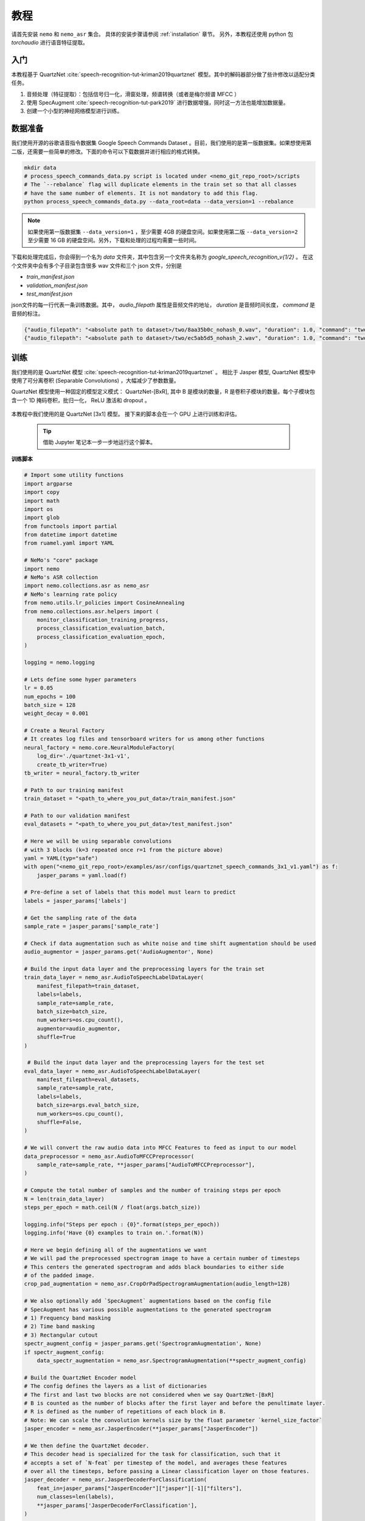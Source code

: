 教程
====

请首先安装 ``nemo`` 和 ``nemo_asr`` 集合。
具体的安装步骤请参阅 :ref:`installation` 章节。
另外，本教程还使用 python 包 `torchaudio` 进行语音特征提取。


入门
----

本教程基于 QuartzNet :cite:`speech-recognition-tut-kriman2019quartznet` 模型。其中的解码器部分做了些许修改以适配分类任务。

1. 音频处理（特征提取）：包括信号归一化，滑窗处理，频谱转换（或者是梅尔频谱 MFCC ）
2. 使用 SpecAugment :cite:`speech-recognition-tut-park2019` 进行数据增强，同时这一方法也能增加数据量。
3. 创建一个小型的神经网络模型进行训练。

数据准备
--------

我们使用开源的谷歌语音指令数据集 Google Speech Commands Dataset 。目前，我们使用的是第一版数据集。如果想使用第二版，还需要一些简单的修改。下面的命令可以下载数据并进行相应的格式转换。

.. code-block:: bash

    mkdir data
    # process_speech_commands_data.py script is located under <nemo_git_repo_root>/scripts
    # The `--rebalance` flag will duplicate elements in the train set so that all classes
    # have the same number of elements. It is not mandatory to add this flag.
    python process_speech_commands_data.py --data_root=data --data_version=1 --rebalance

.. note::
    如果使用第一版数据集 ``--data_version=1`` ，至少需要 4GB 的硬盘空间。如果使用第二版 ``--data_version=2`` 至少需要 16 GB 的硬盘空间。另外，下载和处理的过程均需要一些时间。

下载和处理完成后，你会得到一个名为 `data` 文件夹，其中包含另一个文件夹名称为 `google_speech_recognition_v{1/2}` 。
在这个文件夹中会有多个子目录包含很多 wav 文件和三个 json 文件，分别是

* `train_manifest.json`
* `validation_manifest.json`
* `test_manifest.json`

json文件的每一行代表一条训练数据。其中， `audio_filepath` 属性是音频文件的地址， `duration` 是音频时间长度， `command` 是音频的标注。

.. code-block:: json

    {"audio_filepath": "<absolute path to dataset>/two/8aa35b0c_nohash_0.wav", "duration": 1.0, "command": "two"}
    {"audio_filepath": "<absolute path to dataset>/two/ec5ab5d5_nohash_2.wav", "duration": 1.0, "command": "two"}


训练
----

我们使用的是 QuartzNet 模型 :cite:`speech-recognition-tut-kriman2019quartznet` 。
相比于 Jasper 模型, QuartzNet 模型中使用了可分离卷积 (Separable Convolutions) ，大幅减少了参数数量。

QuartzNet 模型使用一种固定的模型定义模式： QuartzNet-[BxR], 其中 B 是模块的数量，R 是卷积子模块的数量。每个子模块包含一个 1D 掩码卷积，批归一化， ReLU 激活和 dropout 。

    .. image:: quartz_vertical.png
        :align: center
        :alt: quartznet model

本教程中我们使用的是 QuartzNet [3x1] 模型。
接下来的脚本会在一个 GPU 上进行训练和评估。

    .. tip::
        借助 Jupyter 笔记本一步一步地运行这个脚本。

**训练脚本**

.. code-block:: python

    # Import some utility functions
    import argparse
    import copy
    import math
    import os
    import glob
    from functools import partial
    from datetime import datetime
    from ruamel.yaml import YAML

    # NeMo's "core" package
    import nemo
    # NeMo's ASR collection
    import nemo.collections.asr as nemo_asr
    # NeMo's learning rate policy
    from nemo.utils.lr_policies import CosineAnnealing
    from nemo.collections.asr.helpers import (
        monitor_classification_training_progress,
        process_classification_evaluation_batch,
        process_classification_evaluation_epoch,
    )

    logging = nemo.logging

    # Lets define some hyper parameters
    lr = 0.05
    num_epochs = 100
    batch_size = 128
    weight_decay = 0.001

    # Create a Neural Factory
    # It creates log files and tensorboard writers for us among other functions
    neural_factory = nemo.core.NeuralModuleFactory(
        log_dir='./quartznet-3x1-v1',
        create_tb_writer=True)
    tb_writer = neural_factory.tb_writer

    # Path to our training manifest
    train_dataset = "<path_to_where_you_put_data>/train_manifest.json"

    # Path to our validation manifest
    eval_datasets = "<path_to_where_you_put_data>/test_manifest.json"

    # Here we will be using separable convolutions
    # with 3 blocks (k=3 repeated once r=1 from the picture above)
    yaml = YAML(typ="safe")
    with open("<nemo_git_repo_root>/examples/asr/configs/quartznet_speech_commands_3x1_v1.yaml") as f:
        jasper_params = yaml.load(f)

    # Pre-define a set of labels that this model must learn to predict
    labels = jasper_params['labels']

    # Get the sampling rate of the data
    sample_rate = jasper_params['sample_rate']

    # Check if data augmentation such as white noise and time shift augmentation should be used
    audio_augmentor = jasper_params.get('AudioAugmentor', None)

    # Build the input data layer and the preprocessing layers for the train set
    train_data_layer = nemo_asr.AudioToSpeechLabelDataLayer(
        manifest_filepath=train_dataset,
        labels=labels,
        sample_rate=sample_rate,
        batch_size=batch_size,
        num_workers=os.cpu_count(),
        augmentor=audio_augmentor,
        shuffle=True
    )

     # Build the input data layer and the preprocessing layers for the test set
    eval_data_layer = nemo_asr.AudioToSpeechLabelDataLayer(
        manifest_filepath=eval_datasets,
        sample_rate=sample_rate,
        labels=labels,
        batch_size=args.eval_batch_size,
        num_workers=os.cpu_count(),
        shuffle=False,
    )

    # We will convert the raw audio data into MFCC Features to feed as input to our model
    data_preprocessor = nemo_asr.AudioToMFCCPreprocessor(
        sample_rate=sample_rate, **jasper_params["AudioToMFCCPreprocessor"],
    )

    # Compute the total number of samples and the number of training steps per epoch
    N = len(train_data_layer)
    steps_per_epoch = math.ceil(N / float(args.batch_size))

    logging.info("Steps per epoch : {0}".format(steps_per_epoch))
    logging.info('Have {0} examples to train on.'.format(N))

    # Here we begin defining all of the augmentations we want
    # We will pad the preprocessed spectrogram image to have a certain number of timesteps
    # This centers the generated spectrogram and adds black boundaries to either side
    # of the padded image.
    crop_pad_augmentation = nemo_asr.CropOrPadSpectrogramAugmentation(audio_length=128)

    # We also optionally add `SpecAugment` augmentations based on the config file
    # SpecAugment has various possible augmentations to the generated spectrogram
    # 1) Frequency band masking
    # 2) Time band masking
    # 3) Rectangular cutout
    spectr_augment_config = jasper_params.get('SpectrogramAugmentation', None)
    if spectr_augment_config:
        data_spectr_augmentation = nemo_asr.SpectrogramAugmentation(**spectr_augment_config)

    # Build the QuartzNet Encoder model
    # The config defines the layers as a list of dictionaries
    # The first and last two blocks are not considered when we say QuartzNet-[BxR]
    # B is counted as the number of blocks after the first layer and before the penultimate layer.
    # R is defined as the number of repetitions of each block in B.
    # Note: We can scale the convolution kernels size by the float parameter `kernel_size_factor`
    jasper_encoder = nemo_asr.JasperEncoder(**jasper_params["JasperEncoder"])

    # We then define the QuartzNet decoder.
    # This decoder head is specialized for the task for classification, such that it
    # accepts a set of `N-feat` per timestep of the model, and averages these features
    # over all the timesteps, before passing a Linear classification layer on those features.
    jasper_decoder = nemo_asr.JasperDecoderForClassification(
        feat_in=jasper_params["JasperEncoder"]["jasper"][-1]["filters"],
        num_classes=len(labels),
        **jasper_params['JasperDecoderForClassification'],
    )

    # We can easily apply cross entropy loss to train this model
    ce_loss = nemo_asr.CrossEntropyLossNM()

    # Lets print out the number of parameters of this model
    logging.info('================================')
    logging.info(f"Number of parameters in encoder: {jasper_encoder.num_weights}")
    logging.info(f"Number of parameters in decoder: {jasper_decoder.num_weights}")
    logging.info(
        f"Total number of parameters in model: " f"{jasper_decoder.num_weights + jasper_encoder.num_weights}"
    )
    logging.info('================================')

    # Now we have all of the components that are required to build the NeMo execution graph!
    ## Build the training data loaders and preprocessors first
    audio_signal, audio_signal_len, commands, command_len = train_data_layer()
    processed_signal, processed_signal_len = data_preprocessor(input_signal=audio_signal, length=audio_signal_len)
    processed_signal, processed_signal_len = crop_pad_augmentation(
        input_signal=processed_signal,
        length=audio_signal_len
    )

    ## Augment the dataset for training
    if spectr_augment_config:
        processed_signal = data_spectr_augmentation(input_spec=processed_signal)

    ## Define the model
    encoded, encoded_len = jasper_encoder(audio_signal=processed_signal, length=processed_signal_len)
    decoded = jasper_decoder(encoder_output=encoded)

    ## Obtain the train loss
    train_loss = ce_loss(logits=decoded, labels=commands)

    # Now we build the test graph in a similar way, reusing the above components
    ## Build the test data loader and preprocess same way as train graph
    ## But note, we do not add the spectrogram augmentation to the test graph !
    test_audio_signal, test_audio_signal_len, test_commands, test_command_len = eval_data_layer()
    test_processed_signal, test_processed_signal_len = data_preprocessor(
        input_signal=test_audio_signal, length=test_audio_signal_len
    )
    test_processed_signal, test_processed_signal_len = crop_pad_augmentation(
        input_signal=test_processed_signal, length=test_processed_signal_len
    )

    # Pass the test data through the model encoder and decoder
    test_encoded, test_encoded_len = jasper_encoder(
        audio_signal=test_processed_signal, length=test_processed_signal_len
    )
    test_decoded = jasper_decoder(encoder_output=test_encoded)

    # Compute test loss for visualization
    test_loss = ce_loss(logits=test_decoded, labels=test_commands)

    # Now that we have our training and evaluation graphs built,
    # we can focus on a few callbacks to help us save the model checkpoints
    # during training, as well as display train and test metrics

    # Callbacks needed to print train info to console and Tensorboard
    train_callback = nemo.core.SimpleLossLoggerCallback(
        # Notice that we pass in loss, predictions, and the labels.
        # Of course we would like to see our training loss, but we need the
        # other arguments to calculate the accuracy.
        tensors=[train_loss, decoded, commands],
        # The print_func defines what gets printed.
        print_func=partial(monitor_classification_training_progress, eval_metric=None),
        get_tb_values=lambda x: [("loss", x[0])],
        tb_writer=neural_factory.tb_writer,
    )

    # Callbacks needed to print test info to console and Tensorboard
    tagname = 'TestSet'
    eval_callback = nemo.core.EvaluatorCallback(
        eval_tensors=[test_loss, test_decoded, test_commands],
        user_iter_callback=partial(process_classification_evaluation_batch, top_k=1),
        user_epochs_done_callback=partial(process_classification_evaluation_epoch, eval_metric=1, tag=tagname),
        eval_step=200,  # How often we evaluate the model on the test set
        tb_writer=neural_factory.tb_writer,
    )

    # Callback to save model checkpoints
    chpt_callback = nemo.core.CheckpointCallback(
        folder=neural_factory.checkpoint_dir,
        step_freq=1000,
    )

    # Prepare a list of checkpoints to pass to the engine
    callbacks = [train_callback, eval_callback, chpt_callback]

    # Now we have all the components required to train the model
    # Lets define a learning rate schedule

    # Define a learning rate schedule
    lr_policy = CosineAnnealing(
        total_steps=num_epochs * steps_per_epoch,
        warmup_ratio=0.05,
        min_lr=0.001,
    )

    logging.info(f"Using `{lr_policy}` Learning Rate Scheduler")

    # Finally, lets train this model !
    neural_factory.train(
        tensors_to_optimize=[train_loss],
        callbacks=callbacks,
        lr_policy=lr_policy,
        optimizer="novograd",
        optimization_params={
            "num_epochs": num_epochs,
            "max_steps": None,
            "lr": lr,
            "momentum": 0.95,
            "betas": (0.98, 0.5),
            "weight_decay": weight_decay,
            "grad_norm_clip": None,
        },
        batches_per_step=1,
    )

.. note::
    整个训练过程大概需要 100 个 epoch ，在 GTX 1080 GPU 上大概需要 4-5 小时。

.. tip::
    想要进一步提升准确率，可以尝试下列方法：
        (1) 更长时间的训练 (200-300 epochs)
        (2) 使用更多的数据
        (3) 选择更大的模型
        (4) 使用多个 GPU 或者使用混合精度训练
        (5) 使用一个预训练的模型

混合精度训练
------------

可以借助英伟达的 `APEX 工具包 <https://github.com/NVIDIA/apex>`_ 进行混合精度训练和分布式训练。
要进行混合精度训练，你只需要设置 `optimization_level` 选项为 `nemo.core.Optimization.mxprO1` 。例如：

.. code-block:: python

    nf = nemo.core.NeuralModuleFactory(
        
        local_rank=args.local_rank,
        optimization_level=nemo.core.Optimization.mxprO1,
        placement=nemo.core.DeviceType.AllGpu,
        cudnn_benchmark=True)


多 GPU 训练
-----------

在 NeMo 中进行多 GPU 训练也非常容易：

   (1) 将 `NeuralModuleFactory` 类的 `placement` 选项设置为 `nemo.core.DeviceType.AllGpu`
   (2) 添加命令行选项 `local_rank` : `parser.add_argument("--local_rank", default=None, type=int)`
   (3) 导入 `torch.distributed.launch` 包并且使用如下的方式运行脚本：

.. code-block:: bash

    python -m torch.distributed.launch --nproc_per_node=<num_gpus> <nemo_git_repo_root>/examples/asr/quartznet_speech_commands.py ...

.. note::
    混合精度训练依赖于 Tensor Cores 硬件单元，所以当前只支持英伟达 Volta 和 Turing 架构 GPU


完整的训练案例
~~~~~~~~~~~~~~

更详细的一个训练案例请参阅文件 `<nemo_git_repo_root>/examples/asr/quartznet_speech_commands.py` 。
在这个案例中，我们分别构建了训练，评估和测试的计算图。
下面的这条命令会启动8个 GPU 并进行混合精度训练。其中的 json 文件指定了数据集信息。

.. code-block:: bash

    python -m torch.distributed.launch --nproc_per_node=<num_gpus> <nemo_git_repo_root>/examples/asr/quartznet_speech_commands.py --model_config "<nemo_git_repo_root>/examples/asr/configs/quartznet_speech_commands_3x1_v1.yaml" \
      --train_dataset="<absolute path to dataset>/train_manifest.json" --eval_datasets "<absolute path to dataset>/validation_manifest.json" "<absolute path to dataset>/test_manifest.json" \
      --num_epochs=200 --batch_size=128 --eval_batch_size=128 --eval_freq=200 --lr=0.05 --min_lr=0.001 \
      --optimizer="novograd" --weight_decay=0.001 --amp_opt_level="O1" --warmup_ratio=0.05 --hold_ratio=0.45 \
      --checkpoint_dir="./checkpoints/quartznet_speech_commands_checkpoints_3x1_v1/" \
      --exp_name="./results/quartznet_speech_classification-quartznet-3x1_v1/"

.. tip::
    你还可以同时输入多个 json 文件，以便在多个数据集上进行训练。例如： `--train_manifest=/manifests/<first dataset>.json,/manifests/<second dataset>.json`


微调 (Fine-tuning)
------------------

如果使用一个预训练好的模型，那么训练时间可以被大大缩短：
1. 准备一个预训练模型，包含 jasper_encoder, jasper_decoder 和配置文件。
2. 载入模型权重，使用类似于下面这样的代码：

.. code-block:: python

    jasper_encoder.restore_from("<path_to_checkpoints>/JasperEncoder-STEP-89000.pt")
    jasper_decoder.restore_from("<path_to_checkpoints>/JasperDecoderForClassification-STEP-89000.pt")
    # in case of distributed training add args.local_rank
    jasper_decoder.restore_from("<path_to_checkpoints>/JasperDecoderForClassification-STEP-89000.pt", args.local_rank)

.. tip::
    微调的时候，最好降低学习率。


评估
----

我们可以下载预训练模型，并用它在谷歌语音指令数据集上检验分类准确率。

.. note::
    如果你想亲自听一下数据集中的音频，你可以在 notebook 里运行下面的这份代码。

.. code-block:: python

    # Lets add some generic imports.
    # Please note that you will need to install `librosa` for this code
    # To install librosa : Run `!pip install librosa` from the notebook itself.
    import glob
    import os
    import json
    import re
    import numpy as np
    import torch
    import librosa
    import librosa.display
    import matplotlib.pyplot as plt
    import IPython.display as ipd
    from ruamel.yaml import YAML

    # Import nemo and asr collections
    import nemo
    import nemo.collections.asr as nemo_asr

    logging = nemo.logging

    # We add some
    data_dir = '<path to the data directory>'
    data_version = 1
    config_path = '<path to the config file for this model>'
    model_path = '<path to the checkpoint directory for this model>'

    test_manifest = os.path.join(data_dir, "test_manifest.json")

    # Parse the config file provided to us
    # Parse config and pass to model building function
    yaml = YAML(typ='safe')
    with open(config_path) as f:
        params = yaml.load(f)
        logging.info("******\nLoaded config file.\n******")

    labels = params['labels']  # Vocab of tokens
    sample_rate = params['sample_rate']
    batch_size = 128

    # Build the evaluation graph
    # Create our NeuralModuleFactory, which will oversee the neural modules.
    neural_factory = nemo.core.NeuralModuleFactory(
        log_dir=f'v{data_version}/eval_results/')

    logger = neural_factory.logger

    test_data_layer = nemo_asr.AudioToSpeechLabelDataLayer(
        manifest_filepath=test_manifest,
        labels=labels,
        sample_rate=sample_rate,
        shuffle=False,
        batch_size=batch_size,
    )
    crop_pad_augmentation = nemo_asr.CropOrPadSpectrogramAugmentation(
        audio_length=128
    )
    data_preprocessor = nemo_asr.AudioToMFCCPreprocessor(
        sample_rate=sample_rate,
        **params['AudioToMFCCPreprocessor']
    )

    # Create the Jasper_3x1 encoder as specified, and a classification decoder
    encoder = nemo_asr.JasperEncoder(**params['JasperEncoder'])
    decoder = nemo_asr.JasperDecoderForClassification(
        feat_in=params['JasperEncoder']['jasper'][-1]['filters'],
        num_classes=len(labels),
        **params['JasperDecoderForClassification']
    )

    ce_loss = nemo_asr.CrossEntropyLossNM()

    # Assemble the DAG components
    test_audio_signal, test_audio_signal_len, test_commands, test_command_len = test_data_layer()

    test_processed_signal, test_processed_signal_len = data_preprocessor(
        input_signal=test_audio_signal,
        length=test_audio_signal_len
    )

    # --- Crop And Pad Augment --- #
    test_processed_signal, test_processed_signal_len = crop_pad_augmentation(
        input_signal=test_processed_signal,
        length=test_processed_signal_len
    )

    test_encoded, test_encoded_len = encoder(
        audio_signal=test_processed_signal,
        length=test_processed_signal_len
    )

    test_decoded = decoder(
        encoder_output=test_encoded
    )

    test_loss = ce_loss(
        logits=test_decoded,
        labels=test_commands
    )

    # We import the classification accuracy metric to compute Top-1 accuracy
    from nemo.collections.asr.metrics import classification_accuracy
    from functools import partial

    # --- Inference Only --- #
    # We've already built the inference DAG above, so all we need is to call infer().
    evaluated_tensors = neural_factory.infer(
        # These are the tensors we want to get from the model.
        tensors=[test_loss, test_decoded, test_commands],
        # checkpoint_dir specifies where the model params are loaded from.
        checkpoint_dir=model_path
        )

    # Let us count the total number of incorrect classifications by this model
    correct_count = 0
    total_count = 0

    for batch_idx, (logits, labels) in enumerate(zip(evaluated_tensors[1], evaluated_tensors[2])):
        acc = classification_accuracy(
            logits=logits,
            targets=labels,
            top_k=[1]
        )

        # Select top 1 accuracy only
        acc = acc[0]

        # Since accuracy here is "per batch", we simply denormalize it by multiplying
        # by batch size to recover the count of correct samples.
        correct_count += int(acc * logits.size(0))
        total_count += logits.size(0)

    logging.info(f"Total correct / Total count : {correct_count} / {total_count}")
    logging.info(f"Final accuracy : {correct_count / float(total_count)}")

    # Let us now filter out the incorrectly labeled samples from the total set of samples in the test set

    # First lets create a utility class to remap the integer class labels to actual string label
    class ReverseMapLabel:
        def __init__(self, data_layer: nemo_asr.AudioToSpeechLabelDataLayer):
            self.label2id = dict(data_layer._dataset.label2id)
            self.id2label = dict(data_layer._dataset.id2label)

        def __call__(self, pred_idx, label_idx):
            return self.id2label[pred_idx], self.id2label[label_idx]

    # Next, lets get the indices of all the incorrectly labeled samples
    sample_idx = 0
    incorrect_preds = []
    rev_map = ReverseMapLabel(test_data_layer)

    for batch_idx, (logits, labels) in enumerate(zip(evaluated_tensors[1], evaluated_tensors[2])):
        probs = torch.softmax(logits, dim=-1)
        probas, preds = torch.max(probs, dim=-1)

        incorrect_ids = (preds != labels).nonzero()
        for idx in incorrect_ids:
            proba = float(probas[idx][0])
            pred = int(preds[idx][0])
            label = int(labels[idx][0])
            idx = int(idx[0]) + sample_idx

            incorrect_preds.append((idx, *rev_map(pred, label), proba))

        sample_idx += labels.size(0)

    logging.info(f"Num test samples : {total_count}")
    logging.info(f"Num errors : {len(incorrect_preds)}")

    # First lets sort by confidence of prediction
    incorrect_preds = sorted(incorrect_preds, key=lambda x: x[-1], reverse=False)

    # Lets print out the (test id, predicted label, ground truth label, confidence)
    # tuple of first 20 incorrectly labeled samples
    for incorrect_sample in incorrect_preds[:20]:
        logging.info(str(incorrect_sample))

    # Lets define a threshold below which we designate a model's prediction as "low confidence"
    # and then filter out how many such samples exist
    low_confidence_threshold = 0.25
    count_low_confidence = len(list(filter(lambda x: x[-1] <= low_confidence_threshold, incorrect_preds)))
    logging.info(f"Number of low confidence predictions : {count_low_confidence}")

    # One interesting observation is to actually listen to these samples whose predicted labels were incorrect
    # Note: The following requires the use of a Notebook environment

    # First lets create a helper function to parse the manifest files
    def parse_manifest(manifest):
        data = []
        for line in manifest:
            line = json.loads(line)
            data.append(line)

        return data

    # Now lets load the test manifest into memory
    test_samples = []
    with open(test_manifest, 'r') as test_f:
        test_samples = test_f.readlines()

    test_samples = parse_manifest(test_samples)

    # Next, lets create a helper function to actually listen to certain samples
    def listen_to_file(sample_id, pred=None, label=None, proba=None):
        # Load the audio waveform using librosa
        filepath = test_samples[sample_id]['audio_filepath']
        audio, sample_rate = librosa.load(filepath)

        if pred is not None and label is not None and proba is not None:
            logging.info(f"Sample : {sample_id} Prediction : {pred} Label : {label} Confidence = {proba: 0.4f}")
        else:
            logging.info(f"Sample : {sample_id}")

        return ipd.Audio(audio, rate=sample_rate)

    # Finally, lets listen to all the audio samples where the model made a mistake
    # Note: This list of incorrect samples may be quite large, so you may choose to subsample `incorrect_preds`
    for sample_id, pred, label, proba in incorrect_preds:
        ipd.display(listen_to_file(sample_id, pred=pred, label=label, proba=proba))  # Needs to be run in a notebook environment

参考
----

.. bibliography:: speech_recognition_all.bib
    :style: plain
    :labelprefix: SPEECH-RECOGNITION-ALL-TUT
    :keyprefix: speech-recognition-tut-
